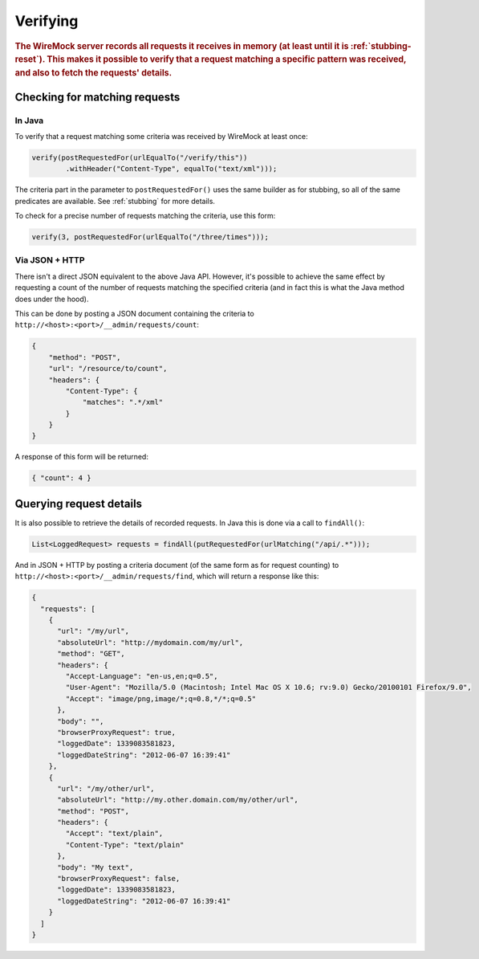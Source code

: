 .. _verifying:

*********
Verifying
*********

.. rubric::
    The WireMock server records all requests it receives in memory (at least until it is :ref:`stubbing-reset`). This makes it possible
    to verify that a request matching a specific pattern was received, and also to fetch the requests' details.


.. _verifying-checking-for-matching-requests:

Checking for matching requests
==============================


In Java
-------

To verify that a request matching some criteria was received by WireMock at least once:

.. code-block:: java

    verify(postRequestedFor(urlEqualTo("/verify/this"))
            .withHeader("Content-Type", equalTo("text/xml")));

The criteria part in the parameter to ``postRequestedFor()`` uses the same builder as for stubbing, so all of the same
predicates are available. See :ref:`stubbing` for more details.

To check for a precise number of requests matching the criteria, use this form:

.. code-block:: java

    verify(3, postRequestedFor(urlEqualTo("/three/times")));


Via JSON + HTTP
---------------

There isn't a direct JSON equivalent to the above Java API. However, it's possible to achieve the same effect by requesting
a count of the number of requests matching the specified criteria (and in fact this is what the Java method does under the
hood).

This can be done by posting a JSON document containing the criteria to ``http://<host>:<port>/__admin/requests/count``:

.. code-block:: javascript

    {
        "method": "POST",
        "url": "/resource/to/count",
        "headers": {
            "Content-Type": {
                "matches": ".*/xml"
            }
        }
    }

A response of this form will be returned:

.. code-block:: javascript

    { "count": 4 }


.. _verifying-querying-request-details:

Querying request details
========================

It is also possible to retrieve the details of recorded requests. In Java this is done via a call to ``findAll()``:

.. code-block:: java

    List<LoggedRequest> requests = findAll(putRequestedFor(urlMatching("/api/.*")));


And in JSON + HTTP by posting a criteria document (of the same form as for request counting) to
``http://<host>:<port>/__admin/requests/find``, which will return a response like this:

.. code-block:: javascript

    {
      "requests": [
        {
          "url": "/my/url",
          "absoluteUrl": "http://mydomain.com/my/url",
          "method": "GET",
          "headers": {
            "Accept-Language": "en-us,en;q=0.5",
            "User-Agent": "Mozilla/5.0 (Macintosh; Intel Mac OS X 10.6; rv:9.0) Gecko/20100101 Firefox/9.0",
            "Accept": "image/png,image/*;q=0.8,*/*;q=0.5"
          },
          "body": "",
          "browserProxyRequest": true,
          "loggedDate": 1339083581823,
          "loggedDateString": "2012-06-07 16:39:41"
        },
        {
          "url": "/my/other/url",
          "absoluteUrl": "http://my.other.domain.com/my/other/url",
          "method": "POST",
          "headers": {
            "Accept": "text/plain",
            "Content-Type": "text/plain"
          },
          "body": "My text",
          "browserProxyRequest": false,
          "loggedDate": 1339083581823,
          "loggedDateString": "2012-06-07 16:39:41"
        }
      ]
    }




